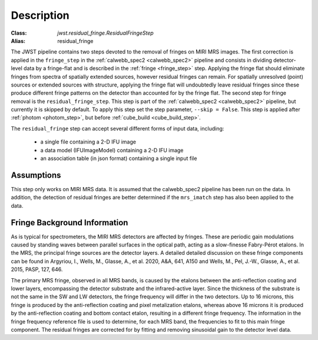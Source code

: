 Description
===========

:Class: `jwst.residual_fringe.ResidualFringeStep`
:Alias: residual_fringe

The JWST pipeline contains two steps devoted to the removal of fringes on MIRI MRS images.
The first correction is applied in the ``fringe_step`` in the :ref:`calwebb_spec2 <calwebb_spec2>` pipeline
and  consists in dividing
detector-level data by a fringe-flat and is described in the :ref:`fringe <fringe_step>` step.
Applying the fringe flat should eliminate fringes from spectra of spatially extended sources, however
residual fringes can remain. For spatially unresolved (point) sources or extended sources with structure,
applying the fringe flat will undoubtedly leave residual fringes since these produce different fringe patterns
on the detector than accounted for by the fringe flat. The second step for fringe removal is the
``residual_fringe_step``. This step is part of the :ref:`calwebb_spec2 <calwebb_spec2>` pipeline, but currently
it is skipped by default. To apply this step set the step parameter,  ``--skip = False``. This step is applied after
:ref:`photom <photom_step>`, but before :ref:`cube_build <cube_build_step>`.



The ``residual_fringe`` step can accept several different forms of input data, including:

  - a single file containing a 2-D IFU image

  - a data model (IFUImageModel) containing a 2-D IFU image

  - an association table (in json format) containing a single input file


Assumptions
-----------
This step only works on MIRI MRS data.
It is assumed that the calwebb_spec2 pipeline has been run on the data. In addition, the detection of residual fringes
are  better determined if the ``mrs_imatch``  step has also been applied to the data.



Fringe Background Information
-----------------------------
As is typical for spectrometers, the MIRI MRS detectors are affected by fringes.  These are periodic gain modulations caused by
standing waves between parallel surfaces in the optical path, acting as a slow-finesse Fabry-Pérot etalons. In the MRS,
the principal fringe sources are the detector layers. A detailed  detailed discussion on these fringe components
can be found in Argyriou, I., Wells, M., Glasse, A., et al. 2020, A&A, 641, A150 and
Wells, M., Pel, J.-W., Glasse, A., et al. 2015, PASP, 127, 646.


The primary MRS fringe, observed in all MRS bands, is caused by the etalons between the anti-reflection coating
and lower layers, encompassing the detector substrate and the infrared-active layer. Since the thickness of the substrate
is not the same in the SW and LW detectors, the fringe frequency will differ in the two detectors. Up to 16 microns, this
fringe is produced by the anti-reflection coating and  pixel metalization etalons, whereas above 16 microns it is
produced by the anti-reflection coating and  bottom contact etalon, resulting in a different fringe frequency.
The information in the fringe frequency
reference file  is used to determine, for each MRS band, the frequencies to fit to this main fringe component.
The residual fringes are corrected for by fitting and removing sinusoidal gain to the detector level data.

